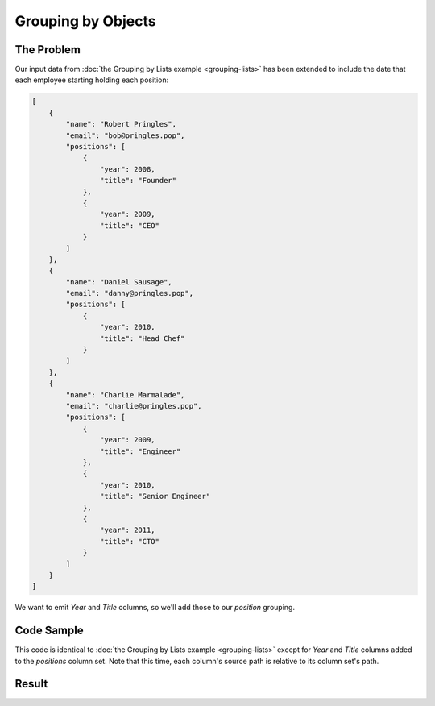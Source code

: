 .. py:module:: rolumns
    :noindex:

Grouping by Objects
===================

The Problem
-----------

Our input data from :doc:`the Grouping by Lists example <grouping-lists>` has been extended to include the date that each employee starting holding each position:

.. code-block:: json

    [
        {
            "name": "Robert Pringles",
            "email": "bob@pringles.pop",
            "positions": [
                {
                    "year": 2008,
                    "title": "Founder"
                },
                {
                    "year": 2009,
                    "title": "CEO"
                }
            ]
        },
        {
            "name": "Daniel Sausage",
            "email": "danny@pringles.pop",
            "positions": [
                {
                    "year": 2010,
                    "title": "Head Chef"
                }
            ]
        },
        {
            "name": "Charlie Marmalade",
            "email": "charlie@pringles.pop",
            "positions": [
                {
                    "year": 2009,
                    "title": "Engineer"
                },
                {
                    "year": 2010,
                    "title": "Senior Engineer"
                },
                {
                    "year": 2011,
                    "title": "CTO"
                }
            ]
        }
    ]

We want to emit *Year* and *Title* columns, so we'll add those to our *position* grouping.

Code Sample
-----------

This code is identical to :doc:`the Grouping by Lists example <grouping-lists>` except for *Year* and *Title* columns added to the *positions* column set. Note that this time, each column's source path is relative to its column set's path.

.. testcode::

    from rolumns import Columns
    from rolumns.renderers import RowsRenderer

    data = [
        {
            "name": "Robert Pringles",
            "email": "bob@pringles.pop",
            "positions": [
                {
                    "year": 2008,
                    "title": "Founder"
                },
                {
                    "year": 2009,
                    "title": "CEO"
                }
            ]
        },
        {
            "name": "Daniel Sausage",
            "email": "danny@pringles.pop",
            "positions": [
                {
                    "year": 2010,
                    "title": "Head Chef"
                }
            ]
        },
        {
            "name": "Charlie Marmalade",
            "email": "charlie@pringles.pop",
            "positions": [
                {
                    "year": 2009,
                    "title": "Engineer"
                },
                {
                    "year": 2010,
                    "title": "Senior Engineer"
                },
                {
                    "year": 2011,
                    "title": "CTO"
                }
            ]
        }
    ]

    columns = Columns()
    columns.add("Name", "name")
    columns.add("Email", "email")

    positions = columns.group("positions")
    positions.add("Year", "year")
    positions.add("Title", "title")

    renderer = RowsRenderer(columns)
    rows = renderer.render(data)

    print(list(rows))

Result
------

.. testoutput::
   :options: +NORMALIZE_WHITESPACE

    [['Name',              'Email',              'Year', 'Title'],
     ['Robert Pringles',   'bob@pringles.pop',     2008, 'Founder'],
     ['Robert Pringles',   'bob@pringles.pop',     2009, 'CEO'],
     ['Daniel Sausage',    'danny@pringles.pop',   2010, 'Head Chef'],
     ['Charlie Marmalade', 'charlie@pringles.pop', 2009, 'Engineer'],
     ['Charlie Marmalade', 'charlie@pringles.pop', 2010, 'Senior Engineer'],
     ['Charlie Marmalade', 'charlie@pringles.pop', 2011, 'CTO']]
